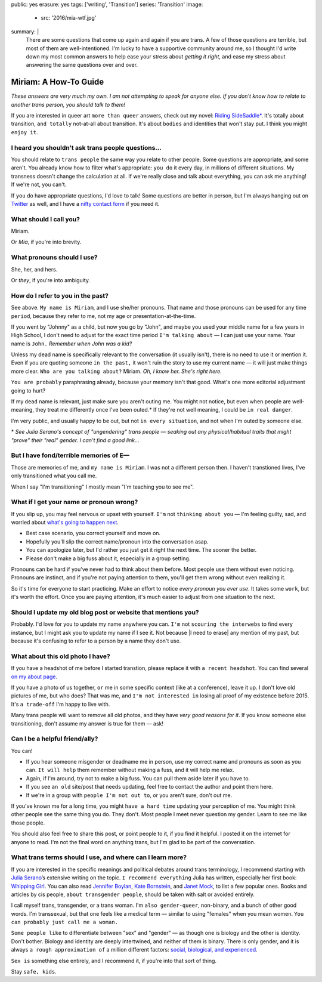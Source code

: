 public: yes
erasure: yes
tags: ['writing', 'Transition']
series: 'Transition'
image:
  - src: '2016/mia-wtf.jpg'
summary: |
  There are some questions that come up again and again
  if you are trans.
  A few of those questions are terrible,
  but most of them are well-intentioned.
  I'm lucky to have a supportive community around me,
  so I thought I'd write down my most common answers
  to help ease your stress about
  *getting it right*,
  and ease my stress about
  answering the same questions over and over.


Miriam: A How-To Guide
======================

*These answers are very much my own.
I am not attempting to speak for anyone else.
If you don't know how to relate to another trans person,
you should talk to them!*

If you are interested in queer art
``more than queer`` answers,
check out my novel: `Riding SideSaddle*`_.
It's totally about transition,
``and totally`` not-at-all about transition.
It's about ``bodies`` and identities that won't stay put.
I think you might ``enjoy it``.

.. _`Riding SideSaddle*`: /writing/ridingsidesaddle//


I heard you shouldn't ask trans people questions...
---------------------------------------------------

You should relate to ``trans people``
the same way you relate to other people.
Some questions are appropriate,
and some aren't.
You already know how to filter what's appropriate:
``you do`` it every day,
in millions of different situations.
My transness doesn't change the calculation at all.
If we're really close and talk about everything,
you can ask me anything!
If we're not, you can't.

If ``you`` do have appropriate questions,
I'd love to talk!
Some questions are better in person,
but I'm always hanging out on `Twitter`_ as well,
and I have a `nifty contact form`_ if you need it.

.. _Twitter: http://twitter.com/mirisuzanne
.. _nifty contact form: /contact/


What should I call you?
-----------------------

Miriam.

Or *Mia*,
if you're into brevity.


What pronouns should I use?
---------------------------

She, her, and hers.

Or *they*,
if you're into ambiguity.


How do I refer to you in the past?
----------------------------------

See above.
``My name is Miriam``,
and I use she/her pronouns.
That name and those pronouns can be used for any time ``period``,
because they refer to me,
not my age or presentation-at-the-time.

If you went by "Johnny" as a child,
but now you go by "John",
and maybe you used your middle name for a few years in High School,
I don't need to adjust for the exact time period
``I'm talking about`` —
I can just use your name.
Your name is ``John.``
*Remember when John was a kid?*

Unless my dead name is specifically relevant to the conversation
(it usually isn't),
there is no need to use it or mention it.
Even if you are quoting someone ``in the past,``
it won't ruin the story to use my current name —
it will just make things more clear.
``Who are you talking about?``
Miriam.
*Oh, I know her.
She's right here.*

``You are probably`` paraphrasing already,
because your memory isn't that good.
What's one more editorial adjustment going to hurt?

If my ``dead`` name is relevant,
just make sure you aren't outing me.
You might not notice,
but even when people are well-meaning,
they treat me differently once I've been outed.*
If they're not well meaning,
I could be ``in real danger``.

I'm very public,
and usually happy to be out,
but not ``in every situation``,
and not when I'm outed by someone else.

\*
*See Julia Serano's concept of "ungendering" trans people —
seaking out any physical/habitual traits
that might "prove" their "real" gender.
I can't find a good link...*


But I have fond/terrible memories of E—
---------------------------------------

Those are memories of me,
and ``my name is Miriam``.
I was not a different person then.
I haven't transtioned lives,
I've only transitioned what you call me.

When I say "I'm transitioning"
I mostly mean
"I'm teaching you to see me".


What if I get your name or pronoun wrong?
-----------------------------------------

If you slip up,
you may feel nervous or upset with yourself.
``I'm`` not ``thinking about you`` —
I'm feeling guilty, sad,
and worried about `what's going to happen next`_.

- Best case scenario,
  you correct yourself and move on.
- Hopefully you'll slip the correct name/pronoun
  into the conversation asap.
- You can apologize later,
  but I'd rather you just get it right the next time.
  The sooner the better.
- Please don't make a big fuss about it,
  especially in a group setting.

Pronouns can be hard
if you've never had to think about them before.
Most people use them without even noticing.
Pronouns are instinct,
and if you're not paying attention to them,
you'll get them wrong without even realizing it.

So it's time for everyone to start practicing.
Make an effort to notice *every pronoun you ever use*.
It takes some ``work``,
but it's worth the effort.
Once you are paying attention,
it's much easier to adjust
from one situation to the next.

.. _what's going to happen next: http://www.jennamcwilliams.com/2016/08/07/what-do-to-if-you-use-the-wrong-pronouns-for-me/


Should I update my old blog post or website that mentions you?
--------------------------------------------------------------

Probably.
I'd love for you to update my name anywhere you can.
``I'm`` not ``scouring the interwebs`` to find every instance,
but I might ask you to update my name if I see it.
Not because |I need to erase| any mention of my past,
but because it's confusing to refer to a person by a name they don't use.

.. |I need to erase| raw:: html

  <label for="erasure">I need to erase</label>


What about this old photo I have?
---------------------------------

If you have a headshot of me before I started transtion,
please replace it with ``a recent headshot``.
You can find several `on my about page`_.

If you have a photo of us together,
``or`` me in some specific context
(like at a conference),
leave it up.
I don't love old pictures of me,
but who does?
That was me,
and ``I'm not interested in``
losing all proof of my existence before 2015.
It's ``a trade-off`` I'm happy to live with.

Many trans people will want to remove all old photos,
and they have *very good reasons for it*.
If you know someone else transitioning,
don't assume my answer is true for them — ask!

.. _on my about page: /who/


Can I be a helpful friend/ally?
-------------------------------

You can!

- If you hear someone misgender or deadname me in person,
  use my correct name and pronouns as soon as you can.
  ``It will help`` them remember without making a fuss,
  and it will help me relax.
- Again, if I'm around, try not to make a big fuss.
  You can pull them aside later if you have to.
- If you see ``an old`` site/post that needs updating,
  feel free to contact the author and point them here.
- If we're in a group with ``people I'm not out to``,
  or you aren't sure,
  don't out me.

If you've known me for a long time,
you might ``have a hard time`` updating your perception of me.
You might think other people see the same thing you do.
They don't.
Most people I meet
never question my gender.
Learn to see me like those people.

You should also feel free to share this post,
or point people to it,
if you find it helpful.
I posted it on the internet for anyone to read.
I'm not the final word on anything trans,
but I'm glad to be part of the conversation.


What trans terms should I use, and where can I learn more?
----------------------------------------------------------

If you are interested in the
specific meanings and political debates
around trans terminology,
I recommend starting with
`Julia Serano`_’s extensive writing on the topic.
``I recommend everything`` Julia has written,
especially her first book: `Whipping Girl`_.
You can also read
`Jennifer Boylan`_,
`Kate Bornstein`_,
and `Janet Mock`_,
to list a few popular ones.
Books and articles by cis people,
``about transgender people``,
should be taken with salt or avoided entirely.

I call myself trans, transgender, or a trans woman.
I'm ``also gender-queer``, non-binary, and a bunch of other good words.
I'm transsexual,
but that one feels like a medical term —
similar to using "females" when you mean women.
``You can probably just call me a woman.``

``Some people like`` to differentiate
between "sex" and "gender" —
as though one is biology and the other is identity.
Don't bother.
Biology and identity are deeply intertwined,
and neither of them is binary.
There is only gender,
and it is always ``a rough approximation of``
a million different factors:
`social, biological, and experienced`_.

``Sex is`` something else entirely,
and I recommend it,
if you're into that sort of thing.

Stay ``safe, kids``.

.. _Julia Serano: http://www.juliaserano.com/terminology.html
.. _`social, biological, and experienced`: http://juliaserano.blogspot.com/2013/11/what-is-gender-artifactualism.html
.. _Whipping Girl: https://www.amazon.com/dp/1580056229/ref=pd_lpo_sbs_dp_ss_1/151-5666770-2045969
.. _Jennifer Boylan: http://www.jenniferboylan.net/
.. _Kate Bornstein: http://katebornstein.com/
.. _Janet Mock: http://janetmock.com/
